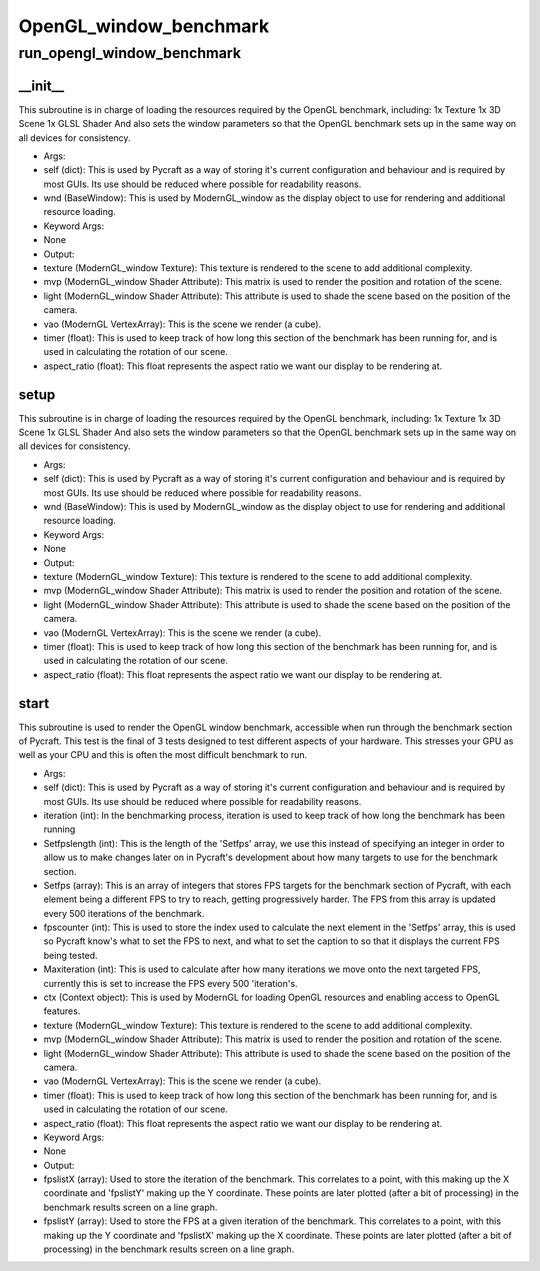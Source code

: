 OpenGL_window_benchmark
==========

run_opengl_window_benchmark
----------
__init__
__________
This subroutine is in charge of loading the resources required by the OpenGL benchmark, including: 1x Texture 1x 3D Scene 1x GLSL Shader And also sets the window parameters so that the OpenGL benchmark sets up in the same way on all devices for consistency.

* Args:
* self (dict): This is used by Pycraft as a way of storing it's current configuration and behaviour and is required by most GUIs. Its use should be reduced where possible for readability reasons.
* wnd (BaseWindow): This is used by ModernGL_window as the display object to use for rendering and additional resource loading.

* Keyword Args:
* None

* Output:
* texture (ModernGL_window Texture): This texture is rendered to the scene to add additional complexity.
* mvp (ModernGL_window Shader Attribute): This matrix is used to render the position and rotation of the scene.
* light (ModernGL_window Shader Attribute): This attribute is used to shade the scene based on the position of the camera.
* vao (ModernGL VertexArray): This is the scene we render (a cube).
* timer (float): This is used to keep track of how long this section of the benchmark has been running for, and is used in calculating the rotation of our scene.
* aspect_ratio (float): This float represents the aspect ratio we want our display to be rendering at.

setup
__________
This subroutine is in charge of loading the resources required by the OpenGL benchmark, including: 1x Texture 1x 3D Scene 1x GLSL Shader And also sets the window parameters so that the OpenGL benchmark sets up in the same way on all devices for consistency.

* Args:
* self (dict): This is used by Pycraft as a way of storing it's current configuration and behaviour and is required by most GUIs. Its use should be reduced where possible for readability reasons.
* wnd (BaseWindow): This is used by ModernGL_window as the display object to use for rendering and additional resource loading.

* Keyword Args:
* None

* Output:
* texture (ModernGL_window Texture): This texture is rendered to the scene to add additional complexity.
* mvp (ModernGL_window Shader Attribute): This matrix is used to render the position and rotation of the scene.
* light (ModernGL_window Shader Attribute): This attribute is used to shade the scene based on the position of the camera.
* vao (ModernGL VertexArray): This is the scene we render (a cube).
* timer (float): This is used to keep track of how long this section of the benchmark has been running for, and is used in calculating the rotation of our scene.
* aspect_ratio (float): This float represents the aspect ratio we want our display to be rendering at.

start
__________
This subroutine is used to render the OpenGL window benchmark, accessible when run through the benchmark section of Pycraft. This test is the final of 3 tests designed to test different aspects of your hardware. This stresses your GPU as well as your CPU and this is often the most difficult benchmark to run.

* Args:
* self (dict): This is used by Pycraft as a way of storing it's current configuration and behaviour and is required by most GUIs. Its use should be reduced where possible for readability reasons.
* iteration (int): In the benchmarking process, iteration is used to keep track of how long the benchmark has been running
* Setfpslength (int): This is the length of the 'Setfps' array, we use this instead of specifying an integer in order to allow us to make changes later on in Pycraft's development about how many targets to use for the benchmark section.
* Setfps (array): This is an array of integers that stores FPS targets for the benchmark section of Pycraft, with each element being a different FPS to try to reach, getting progressively harder. The FPS from this array is updated every 500 iterations of the benchmark.
* fpscounter (int): This is used to store the index used to calculate the next element in the 'Setfps' array, this is used so Pycraft know's what to set the FPS to next, and what to set the caption to so that it displays the current FPS being tested.
* Maxiteration (int): This is used to calculate after how many iterations we move onto the next targeted FPS, currently this is set to increase the FPS every 500 'iteration's.
* ctx (Context object): This is used by ModernGL for loading OpenGL resources and enabling access to OpenGL features.
* texture (ModernGL_window Texture): This texture is rendered to the scene to add additional complexity.
* mvp (ModernGL_window Shader Attribute): This matrix is used to render the position and rotation of the scene.
* light (ModernGL_window Shader Attribute): This attribute is used to shade the scene based on the position of the camera.
* vao (ModernGL VertexArray): This is the scene we render (a cube).
* timer (float): This is used to keep track of how long this section of the benchmark has been running for, and is used in calculating the rotation of our scene.
* aspect_ratio (float): This float represents the aspect ratio we want our display to be rendering at.

* Keyword Args:
* None

* Output:
* fpslistX (array): Used to store the iteration of the benchmark. This correlates to a point, with this making up the X coordinate and 'fpslistY' making up the Y coordinate. These points are later plotted (after a bit of processing) in the benchmark results screen on a line graph.
* fpslistY (array): Used to store the FPS at a given iteration of the benchmark. This correlates to a point, with this making up the Y coordinate and 'fpslistX' making up the X coordinate. These points are later plotted (after a bit of processing) in the benchmark results screen on a line graph.


